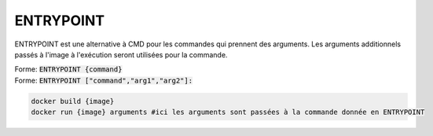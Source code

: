 ===========
ENTRYPOINT
===========

ENTRYPOINT est une alternative à CMD pour les commandes qui prennent des arguments.
Les arguments additionnels passés à l'image à l'exécution seront utilisées pour la commande.

| Forme: :code:`ENTRYPOINT {command}`
| Forme: :code:`ENTRYPOINT ["command","arg1","arg2"]:`

.. code-block:: bash

	docker build {image}
	docker run {image} arguments #ici les arguments sont passées à la commande donnée en ENTRYPOINT